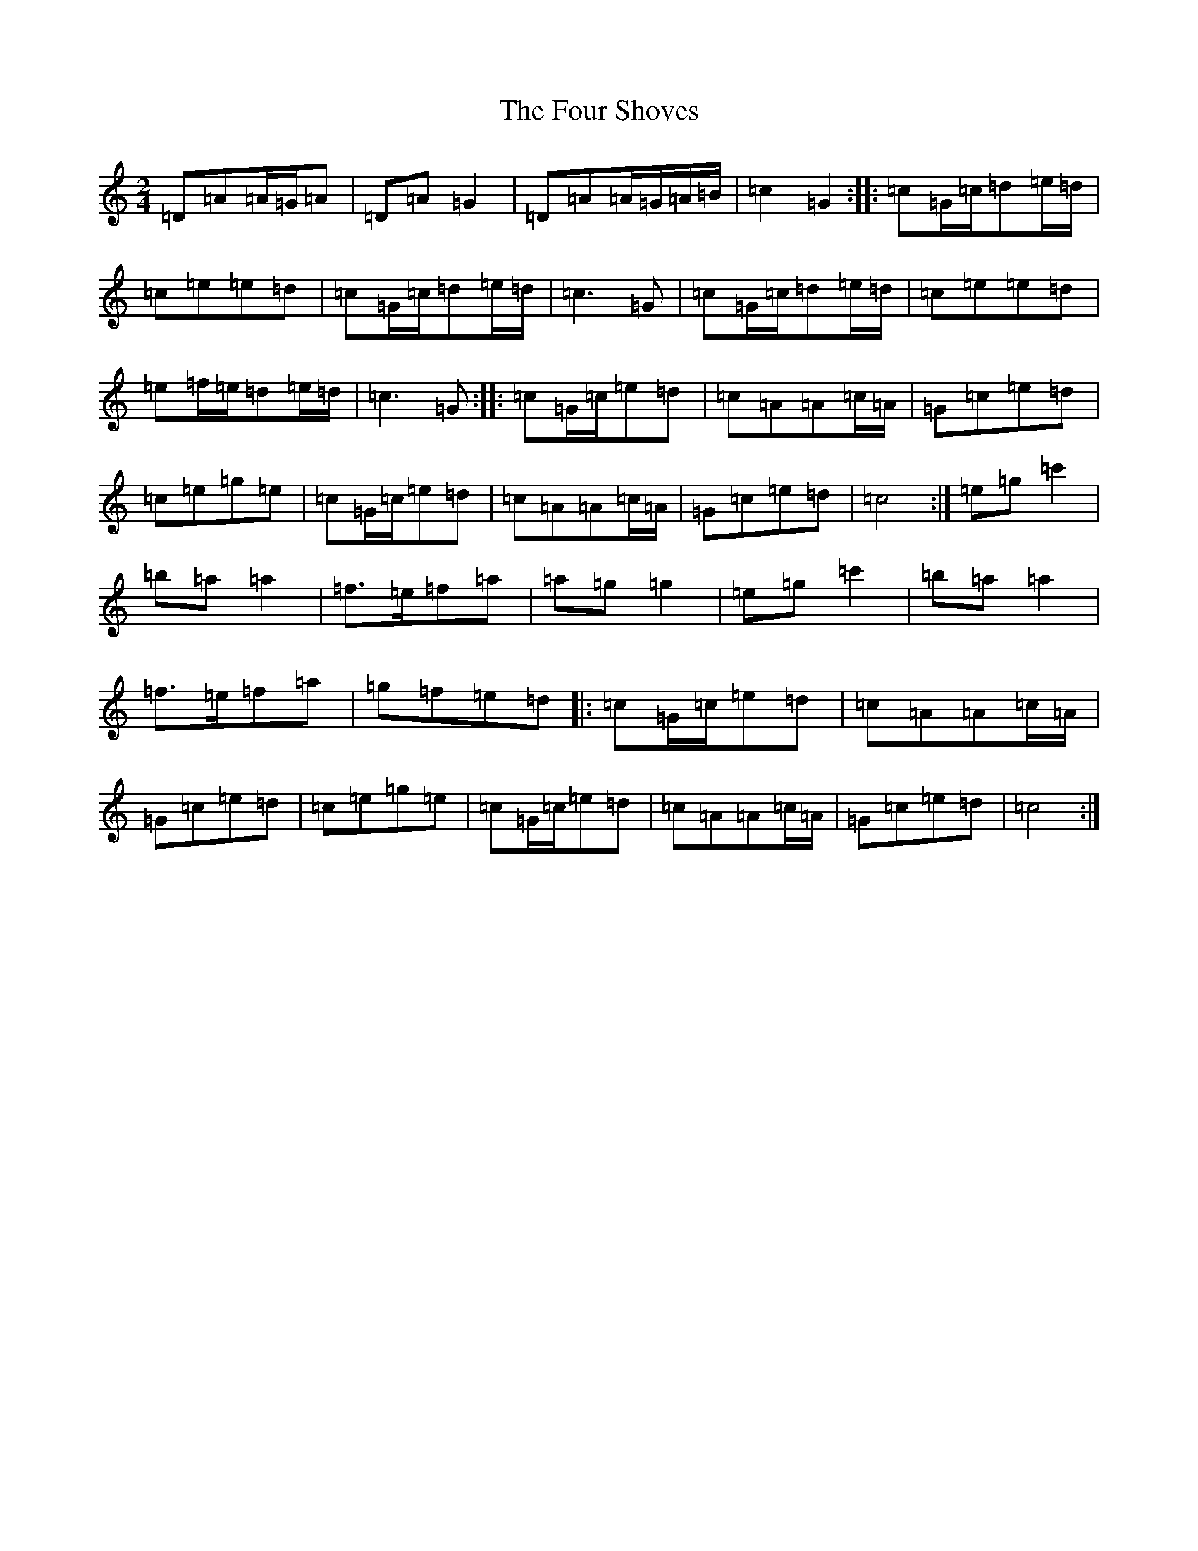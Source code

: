 X: 7191
T: Four Shoves, The
S: https://thesession.org/tunes/3998#setting3998
R: polka
M:2/4
L:1/8
K: C Major
=D=A=A/2=G/2=A|=D=A=G2|=D=A=A/2=G/2=A/2=B/2|=c2=G2:||:=c=G/2=c/2=d=e/2=d/2|=c=e=e=d|=c=G/2=c/2=d=e/2=d/2|=c3=G|=c=G/2=c/2=d=e/2=d/2|=c=e=e=d|=e=f/2=e/2=d=e/2=d/2|=c3=G:||:=c=G/2=c/2=e=d|=c=A=A=c/2=A/2|=G=c=e=d|=c=e=g=e|=c=G/2=c/2=e=d|=c=A=A=c/2=A/2|=G=c=e=d|=c4:|=e=g=c'2|=b=a=a2|=f>=e=f=a|=a=g=g2|=e=g=c'2|=b=a=a2|=f>=e=f=a|=g=f=e=d|:=c=G/2=c/2=e=d|=c=A=A=c/2=A/2|=G=c=e=d|=c=e=g=e|=c=G/2=c/2=e=d|=c=A=A=c/2=A/2|=G=c=e=d|=c4:|